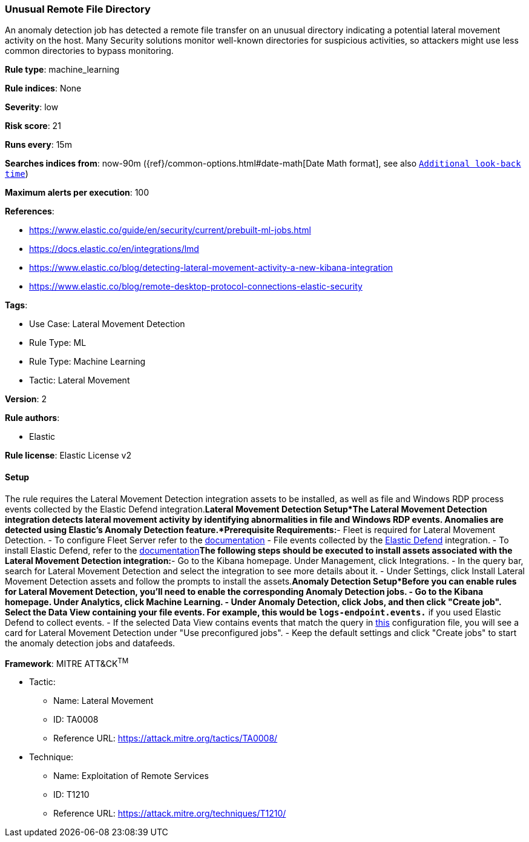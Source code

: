 [[unusual-remote-file-directory]]
=== Unusual Remote File Directory

An anomaly detection job has detected a remote file transfer on an unusual directory indicating a potential lateral movement activity on the host. Many Security solutions monitor well-known directories for suspicious activities, so attackers might use less common directories to bypass monitoring.

*Rule type*: machine_learning

*Rule indices*: None

*Severity*: low

*Risk score*: 21

*Runs every*: 15m

*Searches indices from*: now-90m ({ref}/common-options.html#date-math[Date Math format], see also <<rule-schedule, `Additional look-back time`>>)

*Maximum alerts per execution*: 100

*References*: 

* https://www.elastic.co/guide/en/security/current/prebuilt-ml-jobs.html
* https://docs.elastic.co/en/integrations/lmd
* https://www.elastic.co/blog/detecting-lateral-movement-activity-a-new-kibana-integration
* https://www.elastic.co/blog/remote-desktop-protocol-connections-elastic-security

*Tags*: 

* Use Case: Lateral Movement Detection
* Rule Type: ML
* Rule Type: Machine Learning
* Tactic: Lateral Movement

*Version*: 2

*Rule authors*: 

* Elastic

*Rule license*: Elastic License v2


==== Setup


The rule requires the Lateral Movement Detection integration assets to be installed, as well as file and Windows RDP process events collected by the Elastic Defend integration.*Lateral Movement Detection Setup*The Lateral Movement Detection integration detects lateral movement activity by identifying abnormalities in file and Windows RDP events. Anomalies are detected using Elastic's Anomaly Detection feature.*Prerequisite Requirements:*- Fleet is required for Lateral Movement Detection.
- To configure Fleet Server refer to the https://www.elastic.co/guide/en/fleet/current/fleet-server.html[documentation]
- File events collected by the https://docs.elastic.co/en/integrations/endpoint[Elastic Defend] integration.
- To install Elastic Defend, refer to the https://www.elastic.co/guide/en/security/current/install-endpoint.html[documentation]*The following steps should be executed to install assets associated with the Lateral Movement Detection integration:*- Go to the Kibana homepage. Under Management, click Integrations.
- In the query bar, search for Lateral Movement Detection and select the integration to see more details about it.
- Under Settings, click Install Lateral Movement Detection assets and follow the prompts to install the assets.*Anomaly Detection Setup*Before you can enable rules for Lateral Movement Detection, you'll need to enable the corresponding Anomaly Detection jobs.
- Go to the Kibana homepage. Under Analytics, click Machine Learning.
- Under Anomaly Detection, click Jobs, and then click "Create job". Select the Data View containing your file events. For example, this would be `logs-endpoint.events.*` if you used Elastic Defend to collect events.
- If the selected Data View contains events that match the query in https://github.com/elastic/integrations/blob/main/packages/lmd/kibana/ml_module/lmd-ml.json[this] configuration file, you will see a card for Lateral Movement Detection under "Use preconfigured jobs".
- Keep the default settings and click "Create jobs" to start the anomaly detection jobs and datafeeds.


*Framework*: MITRE ATT&CK^TM^

* Tactic:
** Name: Lateral Movement
** ID: TA0008
** Reference URL: https://attack.mitre.org/tactics/TA0008/
* Technique:
** Name: Exploitation of Remote Services
** ID: T1210
** Reference URL: https://attack.mitre.org/techniques/T1210/
